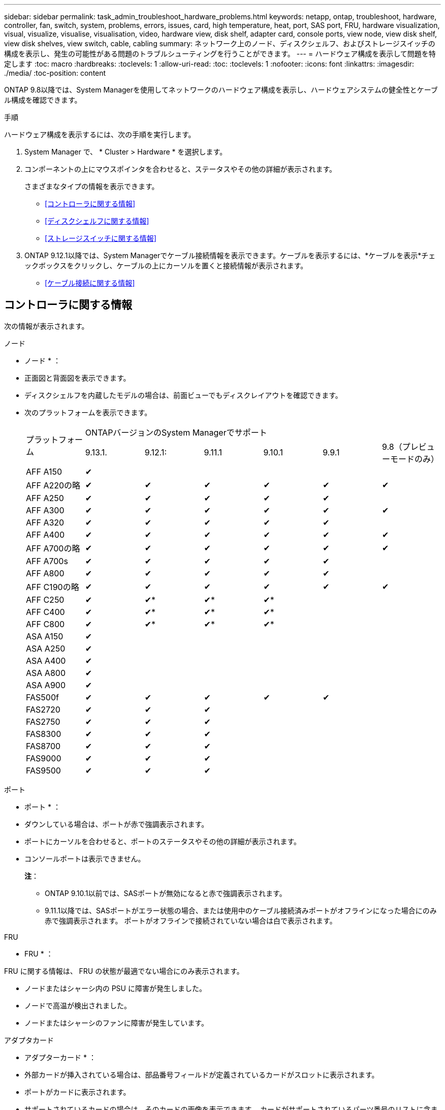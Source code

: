 ---
sidebar: sidebar 
permalink: task_admin_troubleshoot_hardware_problems.html 
keywords: netapp, ontap, troubleshoot, hardware, controller, fan, switch, system, problems, errors, issues, card, high temperature, heat, port, SAS port, FRU, hardware visualization, visual, visualize, visualise, visualisation, video, hardware view, disk shelf, adapter card, console ports, view node, view disk shelf, view disk shelves, view switch, cable, cabling 
summary: ネットワーク上のノード、ディスクシェルフ、およびストレージスイッチの構成を表示し、発生の可能性がある問題のトラブルシューティングを行うことができます。 
---
= ハードウェア構成を表示して問題を特定します
:toc: macro
:hardbreaks:
:toclevels: 1
:allow-uri-read: 
:toc: 
:toclevels: 1
:nofooter: 
:icons: font
:linkattrs: 
:imagesdir: ./media/
:toc-position: content


[role="lead"]
ONTAP 9.8以降では、System Managerを使用してネットワークのハードウェア構成を表示し、ハードウェアシステムの健全性とケーブル構成を確認できます。

.手順
ハードウェア構成を表示するには、次の手順を実行します。

. System Manager で、 * Cluster > Hardware * を選択します。
. コンポーネントの上にマウスポインタを合わせると、ステータスやその他の詳細が表示されます。
+
さまざまなタイプの情報を表示できます。

+
** <<コントローラに関する情報>>
** <<ディスクシェルフに関する情報>>
** <<ストレージスイッチに関する情報>>


. ONTAP 9.12.1以降では、System Managerでケーブル接続情報を表示できます。ケーブルを表示するには、*ケーブルを表示*チェックボックスをクリックし、ケーブルの上にカーソルを置くと接続情報が表示されます。
+
** <<ケーブル接続に関する情報>>






== コントローラに関する情報

次の情報が表示されます。

[role="tabbed-block"]
====
.ノード
--
* ノード * ：

* 正面図と背面図を表示できます。
* ディスクシェルフを内蔵したモデルの場合は、前面ビューでもディスクレイアウトを確認できます。
* 次のプラットフォームを表示できます。
+
|===


.2+| プラットフォーム 6+| ONTAPバージョンのSystem Managerでサポート 


| 9.13.1. | 9.12.1: | 9.11.1 | 9.10.1 | 9.9.1 | 9.8（プレビューモードのみ） 


 a| 
AFF A150
 a| 
&#10004;
 a| 
 a| 
 a| 
 a| 
 a| 



 a| 
AFF A220の略
 a| 
&#10004;
 a| 
&#10004;
 a| 
&#10004;
 a| 
&#10004;
 a| 
&#10004;
 a| 
&#10004;



 a| 
AFF A250
 a| 
&#10004;
 a| 
&#10004;
 a| 
&#10004;
 a| 
&#10004;
 a| 
&#10004;
 a| 



 a| 
AFF A300
 a| 
&#10004;
 a| 
&#10004;
 a| 
&#10004;
 a| 
&#10004;
 a| 
&#10004;
 a| 
&#10004;



 a| 
AFF A320
 a| 
&#10004;
 a| 
&#10004;
 a| 
&#10004;
 a| 
&#10004;
 a| 
&#10004;
 a| 



 a| 
AFF A400
 a| 
&#10004;
 a| 
&#10004;
 a| 
&#10004;
 a| 
&#10004;
 a| 
&#10004;
 a| 
&#10004;



 a| 
AFF A700の略
 a| 
&#10004;
 a| 
&#10004;
 a| 
&#10004;
 a| 
&#10004;
 a| 
&#10004;
 a| 
&#10004;



 a| 
AFF A700s
 a| 
&#10004;
 a| 
&#10004;
 a| 
&#10004;
 a| 
&#10004;
 a| 
&#10004;
 a| 



 a| 
AFF A800
 a| 
&#10004;
 a| 
&#10004;
 a| 
&#10004;
 a| 
&#10004;
 a| 
&#10004;
 a| 



 a| 
AFF C190の略
 a| 
&#10004;
 a| 
&#10004;
 a| 
&#10004;
 a| 
&#10004;
 a| 
&#10004;
 a| 
&#10004;



 a| 
AFF C250
 a| 
&#10004;
 a| 
&#10004;&ast;
 a| 
&#10004;&ast;
 a| 
&#10004;&ast;
 a| 
 a| 



 a| 
AFF C400
 a| 
&#10004;
 a| 
&#10004;&ast;
 a| 
&#10004;&ast;
 a| 
&#10004;&ast;
 a| 
 a| 



 a| 
AFF C800
 a| 
&#10004;
 a| 
&#10004;&ast;
 a| 
&#10004;&ast;
 a| 
&#10004;&ast;
 a| 
 a| 



 a| 
ASA A150
 a| 
&#10004;
 a| 
 a| 
 a| 
 a| 
 a| 



 a| 
ASA A250
 a| 
&#10004;
 a| 
 a| 
 a| 
 a| 
 a| 



 a| 
ASA A400
 a| 
&#10004;
 a| 
 a| 
 a| 
 a| 
 a| 



 a| 
ASA A800
 a| 
&#10004;
 a| 
 a| 
 a| 
 a| 
 a| 



 a| 
ASA A900
 a| 
&#10004;
 a| 
 a| 
 a| 
 a| 
 a| 



 a| 
FAS500f
 a| 
&#10004;
 a| 
&#10004;
 a| 
&#10004;
 a| 
&#10004;
 a| 
&#10004;
 a| 



 a| 
FAS2720
 a| 
&#10004;
 a| 
&#10004;
 a| 
&#10004;
 a| 
 a| 
 a| 



 a| 
FAS2750
 a| 
&#10004;
 a| 
&#10004;
 a| 
&#10004;
 a| 
 a| 
 a| 



 a| 
FAS8300
 a| 
&#10004;
 a| 
&#10004;
 a| 
&#10004;
 a| 
 a| 
 a| 



 a| 
FAS8700
 a| 
&#10004;
 a| 
&#10004;
 a| 
&#10004;
 a| 
 a| 
 a| 



 a| 
FAS9000
 a| 
&#10004;
 a| 
&#10004;
 a| 
&#10004;
 a| 
 a| 
 a| 



 a| 
FAS9500
 a| 
&#10004;
 a| 
&#10004;
 a| 
&#10004;
 a| 
 a| 
 a| 



 a| 
&ast;これらのデバイスを表示するには'最新のパッチリリースをインストールします

|===


--
.ポート
--
* ポート * ：

* ダウンしている場合は、ポートが赤で強調表示されます。
* ポートにカーソルを合わせると、ポートのステータスやその他の詳細が表示されます。
* コンソールポートは表示できません。
+
*注*：

+
** ONTAP 9.10.1以前では、SASポートが無効になると赤で強調表示されます。
** 9.11.1以降では、SASポートがエラー状態の場合、または使用中のケーブル接続済みポートがオフラインになった場合にのみ赤で強調表示されます。  ポートがオフラインで接続されていない場合は白で表示されます。




--
.FRU
--
* FRU * ：

FRU に関する情報は、 FRU の状態が最適でない場合にのみ表示されます。

* ノードまたはシャーシ内の PSU に障害が発生しました。
* ノードで高温が検出されました。
* ノードまたはシャーシのファンに障害が発生しています。


--
.アダプタカード
--
* アダプターカード * ：

* 外部カードが挿入されている場合は、部品番号フィールドが定義されているカードがスロットに表示されます。
* ポートがカードに表示されます。
* サポートされているカードの場合は、そのカードの画像を表示できます。  カードがサポートされているパーツ番号のリストに含まれていない場合は、一般的な図が表示されます。


--
====


== ディスクシェルフに関する情報

次の情報が表示されます。

[role="tabbed-block"]
====
.ディスクシェルフ
--
* ディスクシェルフ * ：

* 正面図と背面図を表示できます。
* 次のディスクシェルフモデルが表示されます。
+
[cols="35,65"]
|===


| システムで実行しているバージョン | これで、 System Manager を使用した表示 


| ONTAP 9.9.1以降 | 「サービス終了」または「販売終了」に指定されているすべてのシェルフ 


| ONTAP 9.8 | DS4243 、 DS4486 、 DS212C 、 DS2246 、 DS224C 、 および NS224 に追加できます 
|===


--
.シェルフポート
--
* シェルフポート * ：

* ポートのステータスを表示できます。
* ポートが接続されている場合は、リモートポートの情報を表示できます。


--
.シェルフFRU
--
* シェルフ FRU * ：

* PSU障害情報が表示されます。


--
====


== ストレージスイッチに関する情報

次の情報が表示されます。

[role="tabbed-block"]
====
.ストレージスイッチ
--
*ストレージ・スイッチ*：

* ディスプレイには、シェルフをノードに接続するためにストレージスイッチとして機能するスイッチが表示されます。
* ONTAP 9.9.1以降では、ストレージスイッチとクラスタの両方として機能するスイッチに関する情報が表示されます。この情報はHAペアのノード間で共有することもできます。
* 次の情報が表示されます。
+
** スイッチ名
** IP アドレス
** シリアル番号
** SNMPバージョン
** システムのバージョン


* 次のストレージスイッチモデルを表示できます。
+
[cols="35,65"]
|===


| システムで実行しているバージョン | これで、 System Manager を使用した表示 


| ONTAP 9.11.1以降 | Cisco Nexus 3232C
Cisco Nexus 9336C-FX2
Mellanox SN2100の略 


| ONTAP 9.9.1および9.10.1 | Cisco Nexus 3232C
Cisco Nexus 9336C-FX2 


| ONTAP 9.8 | Cisco Nexus 3232C 
|===


--
.ストレージ・スイッチ・ポート
--
*ストレージ・スイッチ・ポート*

* 次の情報が表示されます。
+
** ID名
** IDインデックス
** 状態
** リモート接続
** その他の詳細情報




--
====


== ケーブル接続に関する情報

ONTAP 9.12.1以降では、次のケーブル接続情報を表示できます。

* *ストレージブリッジを使用しない場合は、コントローラ、スイッチ、シェルフ間の配線*
* * Connectivity *。ケーブルの両端にあるポートのIDとMACアドレスを示します

